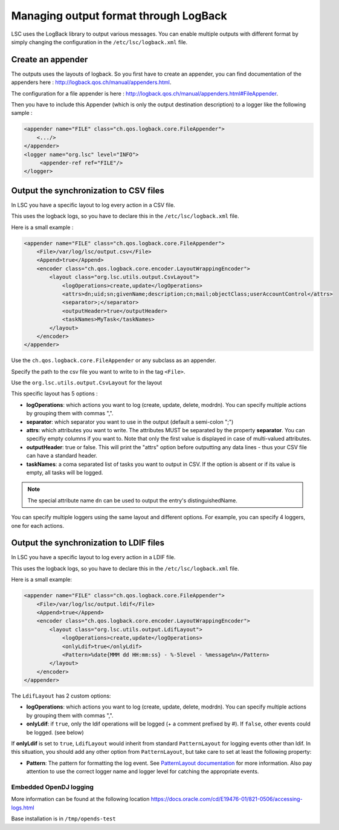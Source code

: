 **************************************
Managing output format through LogBack
**************************************

LSC uses the LogBack library to output various messages. You can enable multiple outputs with different format by simply changing the configuration in the ``/etc/lsc/logback.xml`` file.

Create an appender
------------------

The outputs uses the layouts of logback. So you first have to create an appender, you can find documentation of the appenders here : `http://logback.qos.ch/manual/appenders.html <http://logback.qos.ch/manual/appenders.html>`__.

The configuration for a file appender is here : `http://logback.qos.ch/manual/appenders.html#FileAppender <http://logback.qos.ch/manual/appenders.html#FileAppender>`__.

Then you have to include this Appender (which is only the output destination description) to a logger like the following sample :


.. code-block:: XML

    <appender name="FILE" class="ch.qos.logback.core.FileAppender">
        <.../>
    </appender>
    <logger name="org.lsc" level="INFO">
         <appender-ref ref="FILE"/>
    </logger>

Output the synchronization to CSV files
---------------------------------------

In LSC you have a specific layout to log every action in a CSV file.

This uses the logback logs, so you have to declare this in the ``/etc/lsc/logback.xml`` file.

Here is a small example : 

.. code-block:: XML

    <appender name="FILE" class="ch.qos.logback.core.FileAppender">
        <File>/var/log/lsc/output.csv</File>
        <Append>true</Append>
        <encoder class="ch.qos.logback.core.encoder.LayoutWrappingEncoder">
            <layout class="org.lsc.utils.output.CsvLayout">
                <logOperations>create,update</logOperations>
                <attrs>dn;uid;sn;givenName;description;cn;mail;objectClass;userAccountControl</attrs>
                <separator>;</separator>
                <outputHeader>true</outputHeader>
                <taskNames>MyTask</taskNames>
            </layout>
        </encoder>
    </appender>

Use the ``ch.qos.logback.core.FileAppender`` or any subclass as an appender.

Specify the path to the csv file you want to write to in the tag ``<File>``.

Use the ``org.lsc.utils.output.CsvLayout`` for the layout

This specific layout has 5 options :

- **logOperations**: which actions you want to log (create, update, delete, modrdn). You can specify multiple actions by grouping them with commas ",".
- **separator**: which separator you want to use in the output (default a semi-colon ";")
- **attrs**: which attributes you want to write. The attributes MUST be separated by the property **separator**. You can specifiy empty columns if you want to. Note that only the first value is displayed in case of multi-valued attributes.
- **outputHeader**: true or false. This will print the "attrs" option before outputting any data lines - thus your CSV file can have a standard header.
- **taskNames**: a coma separated list of tasks you want to output in CSV. If the option is absent or if its value is empty, all tasks will be logged.

.. note::

    The special attribute name ``dn`` can be used to output the entry's distinguishedName.

You can specify multiple loggers using the same layout and different options. For example, you can specify 4 loggers, one for each actions.

Output the synchronization to LDIF files
----------------------------------------

In LSC you have a specific layout to log every action in a LDIF file.

This uses the logback logs, so you have to declare this in the ``/etc/lsc/logback.xml`` file.

Here is a small example:

.. code-block:: XML

    <appender name="FILE" class="ch.qos.logback.core.FileAppender">
        <File>/var/log/lsc/output.ldif</File>
        <Append>true</Append>
        <encoder class="ch.qos.logback.core.encoder.LayoutWrappingEncoder">
            <layout class="org.lsc.utils.output.LdifLayout">
                <logOperations>create,update</logOperations>
                <onlyLdif>true</onlyLdif>
                <Pattern>%date{MMM dd HH:mm:ss} - %-5level - %message%n</Pattern>
            </layout>
        </encoder>
    </appender>

The ``LdifLayout`` has 2 custom options:

- **logOperations**: which actions you want to log (create, update, delete, modrdn). You can specify multiple actions by grouping them with commas ",".
- **onlyLdif**: if ``true``, only the ldif operations will be logged (+ a comment prefixed by #). If ``false``, other events could be logged. (see below)

If **onlyLdif** is set to ``true``, ``LdifLayout`` would inherit from standard ``PatternLayout`` for logging events other than ldif. In this situation, you should add any other option from ``PatternLayout``, but take care to set at least the following property:

- **Pattern**: The pattern for formatting the log event. See `PatternLayout documentation <https://logback.qos.ch/manual/layouts.html#ClassicPatternLayout>`__ for more information. Also pay attention to use the correct logger name and logger level for catching the appropriate events.

Embedded OpenDJ logging
=======================

More information can be found at the following location `https://docs.oracle.com/cd/E19476-01/821-0506/accessing-logs.html <https://docs.oracle.com/cd/E19476-01/821-0506/accessing-logs.html>`__

Base installation is in ``/tmp/opends-test``

